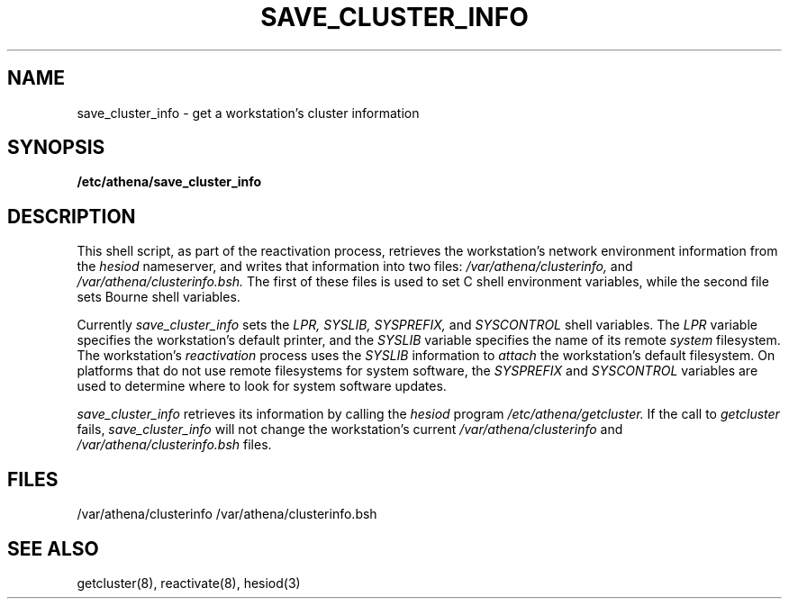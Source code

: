 .TH SAVE_CLUSTER_INFO 8 "9 July 1987"
.FM mit
.SH NAME
save_cluster_info \- get a workstation's cluster information
.SH SYNOPSIS
.B /etc/athena/save_cluster_info
.SH DESCRIPTION
This shell script, as part of the reactivation process,
retrieves the workstation's network
environment information from the
.I hesiod
nameserver,
and writes that information into two files:
.I /var/athena/clusterinfo,
and
.I /var/athena/clusterinfo.bsh.
The first of these files is used
to set C shell environment variables,
while the second file sets Bourne shell variables.

Currently
.I save_cluster_info
sets the
.I LPR,
.I SYSLIB,
.I SYSPREFIX,
and
.I SYSCONTROL
shell variables.
The
.I LPR
variable specifies the workstation's default printer, and the
.I SYSLIB
variable specifies the name of its remote
.I system
filesystem.
The workstation's
.I reactivation
process uses the
.I SYSLIB
information to
.I attach
the workstation's default filesystem.  On platforms that do not use remote
filesystems for system software, the
.I SYSPREFIX
and
.I SYSCONTROL
variables are used to determine where to look for system software updates.

.I save_cluster_info
retrieves its information by calling the
.I hesiod
program
.I /etc/athena/getcluster.
If the call to
.I getcluster
fails,
.I save_cluster_info
will not change the workstation's current
.I /var/athena/clusterinfo
and
.I /var/athena/clusterinfo.bsh
files.
.SH FILES
/var/athena/clusterinfo
/var/athena/clusterinfo.bsh
.SH SEE ALSO
getcluster(8), reactivate(8), hesiod(3)
